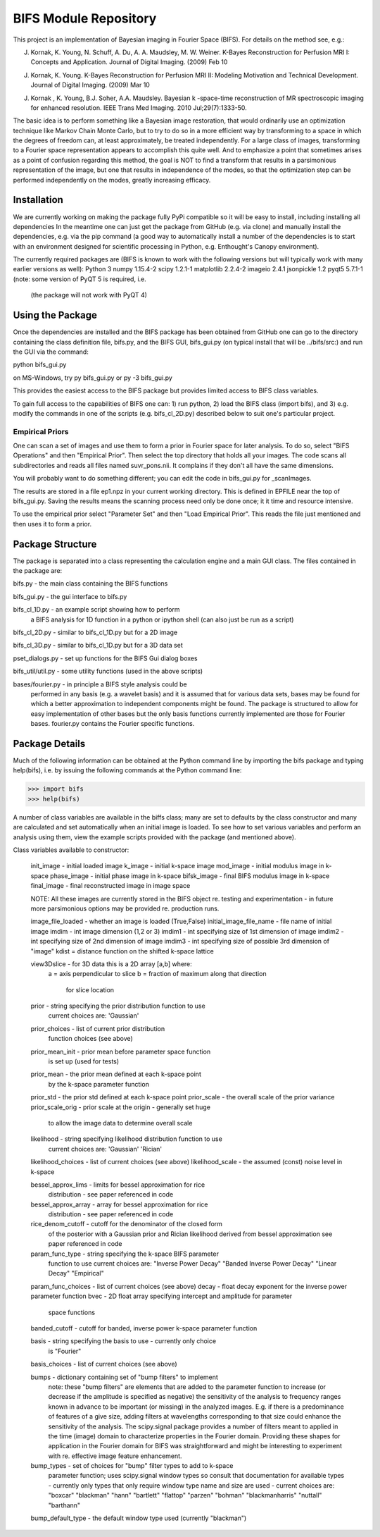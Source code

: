BIFS Module Repository
========================

This project is an implementation of Bayesian imaging in Fourier Space
(BIFS). For details on the method see, e.g.:

J. Kornak, K. Young, N. Schuff, A. Du, A. A. Maudsley, M. W. Weiner.
   K-Bayes Reconstruction for Perfusion MRI I: Concepts and Application. Journal of Digital Imaging. (2009) Feb 10
J. Kornak, K. Young.
   K-Bayes Reconstruction for Perfusion MRI II: Modeling Motivation
   and Technical Development. Journal of Digital Imaging. (2009) Mar 10
J. Kornak , K. Young, B.J. Soher, A.A. Maudsley.
   Bayesian k -space-time reconstruction of MR spectroscopic imaging for enhanced resolution. IEEE Trans Med Imaging. 2010 Jul;29(7):1333-50.

The basic idea is to perform something like a Bayesian image
restoration, that would ordinarily use an optimization technique
like Markov Chain Monte Carlo, but to try to do so in a more
efficient way by transforming to a space in which the degrees of
freedom can, at least approximately, be treated independently.
For a large class of images, transforming to a Fourier space
representation appears to accomplish this quite well.
And to emphasize a point that sometimes arises as a point of
confusion regarding this method, the goal is NOT to find a transform
that results in a parsimonious representation of the image, but one
that results in independence of the modes, so that the optimization
step can be performed independently on the modes, greatly increasing
efficacy.


Installation
------------

We are currently working on making the package fully PyPi compatible
so it will be easy to install, including installing all dependencies
In the meantime one can just get the package from GitHub (e.g. via
clone) and manually install the dependencies, e.g. via the pip command
(a good way to automatically install a number of the dependencies is to
start with an environment designed for scientific processing in
Python, e.g. Enthought's Canopy environment).

The currently required packages are (BIFS is known to work with
the following versions but will typically work with many earlier
versions as well):
Python 3
numpy 1.15.4-2
scipy 1.2.1-1
matplotlib 2.2.4-2
imageio 2.4.1
jsonpickle 1.2
pyqt5 5.7.1-1 (note: some version of PyQT 5 is required, i.e.
              (the package will not work with PyQT 4)


Using the Package
-----------------

Once the dependencies are installed and the BIFS package has
been obtained from GitHub one can go to the directory containing
the class definition file, bifs.py, and the BIFS GUI, bifs_gui.py
(on typical install that will be ../bifs/src:) and run the GUI
via the command:

python bifs_gui.py

on MS-Windows, try
py bifs_gui.py
or
py -3 bifs_gui.py

This provides the easiest access to the BIFS package but provides
limited access to BIFS class variables.

To gain full access to the capabilities of BIFS one can: 1) run python,
2) load the BIFS class (import bifs), and 3) e.g. modify the
commands in one of the scripts (e.g. bifs_cl_2D.py) described below
to suit one's particular project.

Empirical Priors
~~~~~~~~~~~~~~~~

One can scan a set of images and use them to form a prior in Fourier space for
later analysis.  To do so, select "BIFS Operations" and then "Empirical Prior". 
Then select the top directory that holds all your images.  The code scans all subdirectories
and reads all files named suvr_pons.nii.  It complains if they don't all have the same
dimensions.

You will probably want to do something different; you can edit the code in bifs_gui.py for
_scanImages.

The results are stored in a file ep1.npz in your current working directory.  This is defined
in EPFILE near the top of bifs_gui.py.  Saving the results means the scanning process
need only be done once; it it time and resource intensive.

To use the empirical prior select "Parameter Set" and then "Load Empirical Prior".  This reads
the file just mentioned and then uses it to form a prior.


Package Structure
-----------------

The package is separated into a class representing the calculation
engine and a main GUI class. The files contained in the package
are:

bifs.py           - the main class containing the BIFS functions

bifs_gui.py       - the gui interface to bifs.py

bifs_cl_1D.py     - an example script showing how to perform
                    a BIFS analysis for 1D function in a
		    python or ipython shell (can also just be
		    run as a script)

bifs_cl_2D.py     - similar to bifs_cl_1D.py but for a 2D image

bifs_cl_3D.py     - similar to bifs_cl_1D.py but for a 3D data set

pset_dialogs.py   - set up functions for the BIFS Gui dialog boxes

bifs_util/util.py - some utility functions (used in the above scripts)

bases/fourier.py  - in principle a BIFS style analysis could be
                    performed in any basis (e.g. a wavelet basis) and
		    it is assumed that for various data sets, bases
		    may be found for which a better approximation to
		    independent components might be found. The
		    package is structured to allow for easy
		    implementation of other bases but the only basis
		    functions currently implemented are those for
		    Fourier bases. fourier.py contains the Fourier
		    specific functions.
		   
Package Details
---------------

Much of the following information can be obtained at the Python
command line by importing the bifs package and typing help(bifs),
i.e. by issuing the following commands at the Python command line:

>>> import bifs
>>> help(bifs)

A number of class variables are available in the biffs class; many are
set to defaults by the class constructor and many are calculated and
set automatically when an initial image is loaded. To see how to set various
variables and perform an analysis using them, view the example scripts
provided with the package (and mentioned above).

Class variables available to constructor:

    init_image - initial loaded image
    k_image - initial k-space image
    mod_image - initial modulus image in k-space
    phase_image - initial phase image in k-space
    bifsk_image - final BIFS modulus image in k-space
    final_image - final reconstructed image in image space

    NOTE: All these images are currently stored in the BIFS object
    re. testing and experimentation - in future more
    parsimonious options may be provided re. production runs.

    image_file_loaded - whether an image is loaded (True,False)
    initial_image_file_name - file name of initial image
    imdim - int image dimension (1,2 or 3)
    imdim1 - int specifying size of 1st dimension of image
    imdim2 - int specifying size of 2nd dimension of image
    imdim3 - int specifying size of possible 3rd dimension of "image"
    kdist = distance function on the shifted k-space lattice

    view3Dslice - for 3D data this is a 2D array [a,b] where:
                  a = axis perpendicular to slice
                  b = fraction of maximum along that direction 
                      for slice location
    
    prior - string specifying the prior distribution function to use
            current choices are:
            'Gaussian'

    prior_choices - list of current prior distribution
                    function choices (see above)
    prior_mean_init - prior mean before parameter space function
                      is set up (used for tests)
    prior_mean - the prior mean defined at each k-space point 
                 by the k-space parameter function
    prior_std - the prior std defined at each k-space point
    prior_scale - the overall scale of the prior variance
    prior_scale_orig - prior scale at the origin - generally set huge
                       to allow the image data to determine overall scale

    likelihood - string specifying likelihood distribution function to use
                 current choices are:
                 'Gaussian'
                 'Rician'

    likelihood_choices - list of current choices (see above)
    likelihood_scale - the assumed (const) noise level in k-space

    bessel_approx_lims - limits for bessel approximation for rice
                         distribution - see paper referenced in code

    bessel_approx_array - array for bessel approximation for rice
                         distribution - see paper referenced in code
    
    rice_denom_cutoff - cutoff for the denominator of the closed form
                        of the posterior with a Gaussian prior and
                        Rician likelihood derived from bessel approximation
                        see paper referenced in code

    param_func_type - string specifying the k-space BIFS parameter
                      function to use
                      current choices are:
                      "Inverse Power Decay"
                      "Banded Inverse Power Decay"
                      "Linear Decay"
                      "Empirical"
		      
    param_func_choices - list of current choices (see above)
    decay - float decay exponent for the inverse power parameter function
    bvec - 2D float array specifying intercept and amplitude for parameter
           space functions 
    banded_cutoff - cutoff for banded, inverse power k-space parameter function

    basis - string specifying the basis to use - currently only choice
            is "Fourier"
	    
    basis_choices - list of current choices (see above)

    bumps - dictionary containing set of "bump filters" to implement
            note: these "bump filters" are elements that are added
	    to the parameter function to increase (or decrease if the
	    amplitude is specified as negative) the sensitivity of the
	    analysis to frequency ranges known in advance to be important
	    (or missing) in the analyzed images. E.g. if there is a
	    predominance of features of a give size, adding filters at
	    wavelengths corresponding to that size could enhance the
	    sensitivity of the analysis. The scipy.signal package
	    provides a number of filters meant to applied in
	    the time (image) domain to characterize properties in the
	    Fourier domain. Providing these shapes for application in
	    the Fourier domain for BIFS was straightforward and might
	    be interesting to experiment with re. effective image
	    feature enhancement.
	    
	    
    bump_types - set of choices for "bump" filter types to add to k-space
                 parameter function; uses scipy.signal window types
                 so consult that documentation for available types - 
                 currently only types that only require window type name
                 and size are used - current choices are: 
                 "boxcar"
                 "blackman"
                 "hann"
                 "bartlett"
                 "flattop"
                 "parzen"
                 "bohman"
                 "blackmanharris"
                 "nuttall"
                 "barthann"
    bump_default_type - the default window type used (currently "blackman")

    
